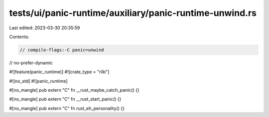 tests/ui/panic-runtime/auxiliary/panic-runtime-unwind.rs
========================================================

Last edited: 2023-03-30 20:35:59

Contents:

.. code-block:: rs

    // compile-flags:-C panic=unwind
// no-prefer-dynamic

#![feature(panic_runtime)]
#![crate_type = "rlib"]

#![no_std]
#![panic_runtime]

#[no_mangle]
pub extern "C" fn __rust_maybe_catch_panic() {}

#[no_mangle]
pub extern "C" fn __rust_start_panic() {}

#[no_mangle]
pub extern "C" fn rust_eh_personality() {}


